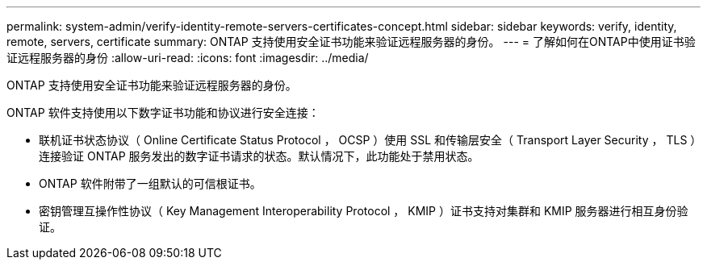 ---
permalink: system-admin/verify-identity-remote-servers-certificates-concept.html 
sidebar: sidebar 
keywords: verify, identity, remote, servers, certificate 
summary: ONTAP 支持使用安全证书功能来验证远程服务器的身份。 
---
= 了解如何在ONTAP中使用证书验证远程服务器的身份
:allow-uri-read: 
:icons: font
:imagesdir: ../media/


[role="lead"]
ONTAP 支持使用安全证书功能来验证远程服务器的身份。

ONTAP 软件支持使用以下数字证书功能和协议进行安全连接：

* 联机证书状态协议（ Online Certificate Status Protocol ， OCSP ）使用 SSL 和传输层安全（ Transport Layer Security ， TLS ）连接验证 ONTAP 服务发出的数字证书请求的状态。默认情况下，此功能处于禁用状态。
* ONTAP 软件附带了一组默认的可信根证书。
* 密钥管理互操作性协议（ Key Management Interoperability Protocol ， KMIP ）证书支持对集群和 KMIP 服务器进行相互身份验证。

